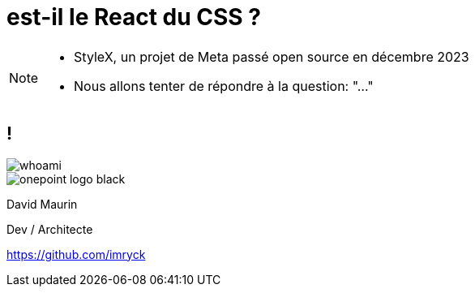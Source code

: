 = est-il le React du CSS ?

[.cover-background]
--
--

[.cover-x1]
--
[.cover-x1-circle]
----
----
--

[.cover-x2]
--
[.cover-x2-circle]
----
----
--

[NOTE.speaker]
--
* StyleX, un projet de Meta passé open source en décembre 2023
* Nous allons tenter de répondre à la question: "..."
--

== !



[.whoami]
****

[.col-left]
--
image::./images/whoami.jpg[]
--

[.col-right]
--
[.onepoint-logo]
image::images/onepoint-logo-black.png[]

David Maurin

Dev / Architecte

https://github.com/imryck
--

****
